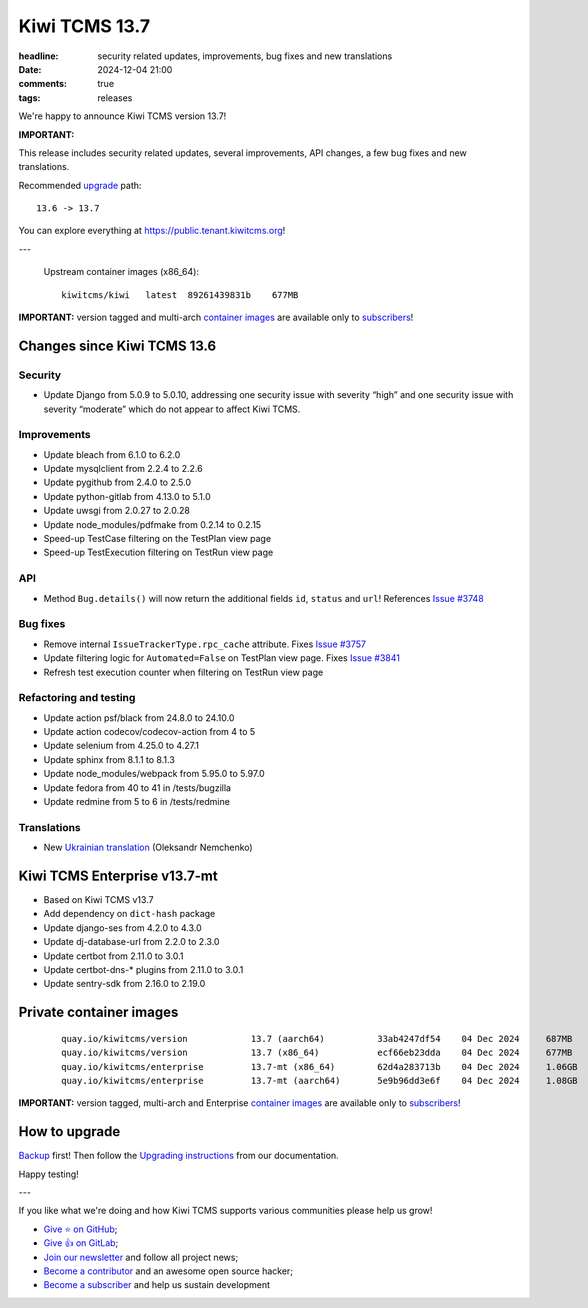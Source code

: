 Kiwi TCMS 13.7
##############

:headline: security related updates, improvements, bug fixes and new translations
:date: 2024-12-04 21:00
:comments: true
:tags: releases


We're happy to announce Kiwi TCMS version 13.7!

**IMPORTANT:**

This release includes security related updates, several improvements,
API changes, a few bug fixes and new translations.

Recommended
`upgrade <https://kiwitcms.readthedocs.io/en/latest/installing_docker.html#upgrading-instructions>`_
path::

    13.6 -> 13.7

You can explore everything at
`https://public.tenant.kiwitcms.org <https://public.tenant.kiwitcms.org/>`_!

---

    Upstream container images (x86_64)::

        kiwitcms/kiwi   latest  89261439831b    677MB

**IMPORTANT:** version tagged and multi-arch
`container images <{filename}pages/containers.markdown>`_ are available only to
`subscribers </#subscriptions>`_!


Changes since Kiwi TCMS 13.6
----------------------------

Security
~~~~~~~~

- Update Django from 5.0.9 to 5.0.10, addressing
  one security issue with severity “high” and
  one security issue with severity “moderate” which do not appear to
  affect Kiwi TCMS.


Improvements
~~~~~~~~~~~~

- Update bleach from 6.1.0 to 6.2.0
- Update mysqlclient from 2.2.4 to 2.2.6
- Update pygithub from 2.4.0 to 2.5.0
- Update python-gitlab from 4.13.0 to 5.1.0
- Update uwsgi from 2.0.27 to 2.0.28
- Update node_modules/pdfmake from 0.2.14 to 0.2.15
- Speed-up TestCase filtering on the TestPlan view page
- Speed-up TestExecution filtering on TestRun view page


API
~~~

- Method ``Bug.details()`` will now return the additional fields
  ``id``, ``status`` and ``url``! References
  `Issue #3748 <https://github.com/kiwitcms/Kiwi/issues/3748>`_


Bug fixes
~~~~~~~~~

- Remove internal ``IssueTrackerType.rpc_cache`` attribute. Fixes
  `Issue #3757 <https://github.com/kiwitcms/Kiwi/issues/3757>`_
- Update filtering logic for ``Automated=False`` on TestPlan view page. Fixes
  `Issue #3841 <https://github.com/kiwitcms/Kiwi/issues/3841>`_
- Refresh test execution counter when filtering on TestRun view page


Refactoring and testing
~~~~~~~~~~~~~~~~~~~~~~~

- Update action psf/black from 24.8.0 to 24.10.0
- Update action codecov/codecov-action from 4 to 5
- Update selenium from 4.25.0 to 4.27.1
- Update sphinx from 8.1.1 to 8.1.3
- Update node_modules/webpack from 5.95.0 to 5.97.0
- Update fedora from 40 to 41 in /tests/bugzilla
- Update redmine from 5 to 6 in /tests/redmine


Translations
~~~~~~~~~~~~

- New `Ukrainian translation <https://crowdin.com/project/kiwitcms/uk#>`_
  (Oleksandr Nemchenko)



Kiwi TCMS Enterprise v13.7-mt
-----------------------------

- Based on Kiwi TCMS v13.7
- Add dependency on ``dict-hash`` package
- Update django-ses from 4.2.0 to 4.3.0
- Update dj-database-url from 2.2.0 to 2.3.0
- Update certbot from 2.11.0 to 3.0.1
- Update certbot-dns-* plugins from 2.11.0 to 3.0.1
- Update sentry-sdk from 2.16.0 to 2.19.0


Private container images
------------------------

    ::

        quay.io/kiwitcms/version            13.7 (aarch64)          33ab4247df54    04 Dec 2024     687MB
        quay.io/kiwitcms/version            13.7 (x86_64)           ecf66eb23dda    04 Dec 2024     677MB
        quay.io/kiwitcms/enterprise         13.7-mt (x86_64)        62d4a283713b    04 Dec 2024     1.06GB
        quay.io/kiwitcms/enterprise         13.7-mt (aarch64)       5e9b96dd3e6f    04 Dec 2024     1.08GB


**IMPORTANT:** version tagged, multi-arch and Enterprise
`container images <{filename}pages/containers.markdown>`_ are available only to
`subscribers </#subscriptions>`_!


How to upgrade
---------------

`Backup <{filename}2018-07-30-docker-backup.markdown>`_ first!
Then follow the
`Upgrading instructions <https://kiwitcms.readthedocs.io/en/latest/installing_docker.html#upgrading-instructions>`_
from our documentation.


Happy testing!

---

If you like what we're doing and how Kiwi TCMS supports various communities
please help us grow!

- `Give ⭐ on GitHub <https://github.com/kiwitcms/Kiwi/stargazers>`_;
- `Give 👍 on GitLab <https://gitlab.com/gitlab-org/gitlab/-/issues/334558>`_;
- `Join our newsletter <https://kiwitcms.us17.list-manage.com/subscribe/post?u=9b57a21155a3b7c655ae8f922&id=c970a37581>`_
  and follow all project news;
- `Become a contributor <https://kiwitcms.readthedocs.io/en/latest/contribution.html>`_
  and an awesome open source hacker;
- `Become a subscriber </#subscriptions>`_ and help us sustain development
